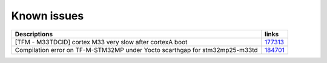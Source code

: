 Known issues
------------

.. list-table::

   * - **Descriptions**
     - **links**

   * - [TFM - M33TDCID] cortex M33 very slow after cortexA boot
     - `177313 <https://intbugzilla.st.com/show_bug.cgi?id=177313>`_

   * - Compilation error on TF-M-STM32MP under Yocto scarthgap for stm32mp25-m33td
     - `184701 <https://intbugzilla.st.com/show_bug.cgi?id=184701>`_
